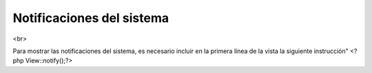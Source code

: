 Notificaciones del sistema
====================
<br>

Para mostrar las notificaciones del sistema, es necesario incluir en la primera línea de la vista la siguiente instrucción"
<?php View::notify();?>
